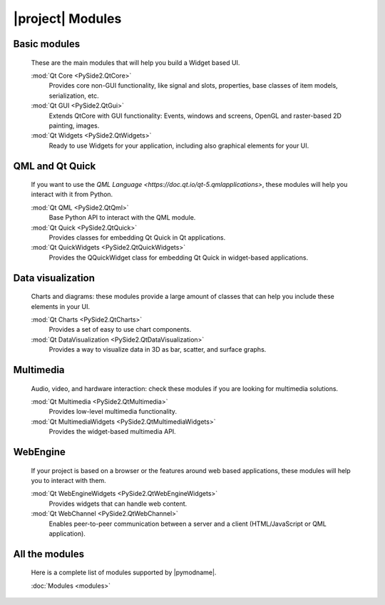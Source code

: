 .. _pyside-api:
|project| Modules
=================

Basic modules
-------------
  These are the main modules that will help you build a Widget based UI.

  :mod:`Qt Core <PySide2.QtCore>`
    Provides core non-GUI functionality, like signal and slots, properties, base classes of item models, serialization, etc.
  :mod:`Qt GUI <PySide2.QtGui>`
    Extends QtCore with GUI functionality: Events, windows and screens, OpenGL and raster-based 2D painting, images.
  :mod:`Qt Widgets <PySide2.QtWidgets>`
    Ready to use Widgets for your application, including also graphical elements for your UI.

QML and Qt Quick
----------------
  If you want to use the `QML Language <https://doc.qt.io/qt-5.qmlapplications>`, these
  modules will help you interact with it from Python.

  :mod:`Qt QML <PySide2.QtQml>`
    Base Python API to interact with the QML module.
  :mod:`Qt Quick <PySide2.QtQuick>`
    Provides classes for embedding Qt Quick in Qt applications.
  :mod:`Qt QuickWidgets <PySide2.QtQuickWidgets>`
    Provides the QQuickWidget class for embedding Qt Quick in widget-based applications.

Data visualization
------------------

  Charts and diagrams: these modules provide a large amount
  of classes that can help you include these elements in your UI.

  :mod:`Qt Charts <PySide2.QtCharts>`
    Provides a set of easy to use chart components.
  :mod:`Qt DataVisualization <PySide2.QtDataVisualization>`
    Provides a way to visualize data in 3D as bar, scatter, and surface graphs.

Multimedia
-----------

  Audio, video, and hardware interaction: check these modules if you are
  looking for multimedia solutions.

  :mod:`Qt Multimedia <PySide2.QtMultimedia>`
    Provides low-level multimedia functionality.
  :mod:`Qt MultimediaWidgets <PySide2.QtMultimediaWidgets>`
    Provides the widget-based multimedia API.

WebEngine
---------

  If your project is based on a browser or the features around web
  based applications, these modules will help you to interact with them.

  :mod:`Qt WebEngineWidgets <PySide2.QtWebEngineWidgets>`
    Provides widgets that can handle web content.
  :mod:`Qt WebChannel <PySide2.QtWebChannel>`
    Enables peer-to-peer communication between a server and a client
    (HTML/JavaScript or QML application).

All the modules
---------------

  Here is a complete list of modules supported by |pymodname|.

  :doc:`Modules <modules>`
